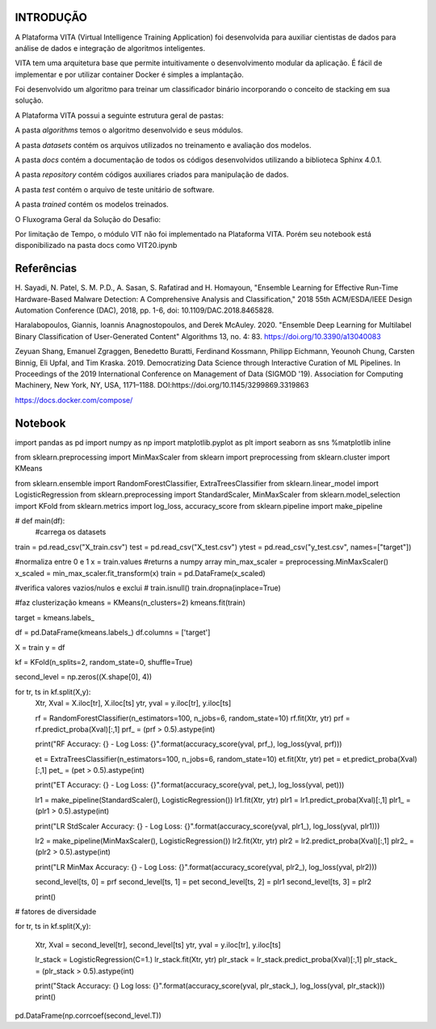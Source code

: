 INTRODUÇÃO
==========

A Plataforma VITA (Virtual Intelligence Training Application) foi desenvolvida para
auxiliar cientistas de dados para análise de dados e integração de algoritmos inteligentes.

VITA tem uma arquitetura base que permite intuitivamente o desenvolvimento modular da aplicação.
É fácil de implementar e por utilizar container Docker é simples a implantação.

Foi desenvolvido um algoritmo para treinar um classificador binário incorporando
o conceito de stacking em sua solução.

A Plataforma VITA possui a seguinte estrutura geral de pastas:

.. image:: ../images/project-structure.png
   :align: center

A pasta `algorithms` temos o algoritmo desenvolvido e seus módulos.

A pasta `datasets` contém os arquivos utilizados no treinamento e avaliação dos
modelos.

A pasta `docs` contém a documentação de todos os códigos desenvolvidos utilizando a
biblioteca Sphinx 4.0.1.

A pasta `repository` contém códigos auxiliares criados para manipulação de dados.

A pasta `test` contém o arquivo de teste unitário de software.

A pasta `trained` contém os modelos treinados.

O Fluxograma Geral da Solução do Desafio:

.. image:: ../images/pipeline.png
   :align: center

Por limitação de Tempo, o módulo VIT não foi implementado na Plataforma VITA. Porém seu notebook está disponibilizado
na pasta docs como VIT20.ipynb

Referências
=============

H. Sayadi, N. Patel, S. M. P.D., A. Sasan, S. Rafatirad and H. Homayoun, "Ensemble Learning for Effective Run-Time
Hardware-Based Malware Detection: A Comprehensive Analysis and Classification," 2018 55th ACM/ESDA/IEEE Design
Automation Conference (DAC), 2018, pp. 1-6, doi: 10.1109/DAC.2018.8465828.

Haralabopoulos, Giannis, Ioannis Anagnostopoulos, and Derek McAuley. 2020. "Ensemble Deep Learning for Multilabel
Binary Classification of User-Generated Content" Algorithms 13, no. 4: 83. https://doi.org/10.3390/a13040083

Zeyuan Shang, Emanuel Zgraggen, Benedetto Buratti, Ferdinand Kossmann, Philipp Eichmann, Yeounoh Chung, Carsten Binnig,
Eli Upfal, and Tim Kraska. 2019. Democratizing Data Science through Interactive Curation of ML Pipelines. In Proceedings of the 2019 International Conference on Management of Data (SIGMOD '19). Association for Computing Machinery, New York, NY, USA, 1171–1188. DOI:https://doi.org/10.1145/3299869.3319863

https://docs.docker.com/compose/


Notebook
=============
import pandas as pd
import numpy as np
import matplotlib.pyplot as plt
import seaborn as sns
%matplotlib inline

from sklearn.preprocessing import MinMaxScaler
from sklearn import preprocessing
from sklearn.cluster import KMeans

from sklearn.ensemble import RandomForestClassifier, ExtraTreesClassifier
from sklearn.linear_model import LogisticRegression
from sklearn.preprocessing import StandardScaler, MinMaxScaler
from sklearn.model_selection import KFold
from sklearn.metrics import log_loss, accuracy_score
from sklearn.pipeline import make_pipeline

# def main(df):
    #carrega os datasets

train = pd.read_csv("X_train.csv")
test = pd.read_csv("X_test.csv")
ytest = pd.read_csv("y_test.csv", names=["target"])

#normaliza entre 0 e 1
x = train.values #returns a numpy array
min_max_scaler = preprocessing.MinMaxScaler()
x_scaled = min_max_scaler.fit_transform(x)
train = pd.DataFrame(x_scaled)

#verifica valores vazios/nulos e exclui
# train.isnull()
train.dropna(inplace=True)

#faz clusterização
kmeans = KMeans(n_clusters=2)
kmeans.fit(train)

target = kmeans.labels_

df = pd.DataFrame(kmeans.labels_)
df.columns = ['target']

X = train
y = df

kf = KFold(n_splits=2, random_state=0, shuffle=True)

second_level = np.zeros((X.shape[0], 4))

for tr, ts in kf.split(X,y):
    Xtr, Xval = X.iloc[tr], X.iloc[ts]
    ytr, yval = y.iloc[tr], y.iloc[ts]

    rf = RandomForestClassifier(n_estimators=100, n_jobs=6, random_state=10)
    rf.fit(Xtr, ytr)
    prf = rf.predict_proba(Xval)[:,1]
    prf_ = (prf > 0.5).astype(int)

    print("RF Accuracy: {} - Log Loss: {}".format(accuracy_score(yval, prf_), log_loss(yval, prf)))

    et = ExtraTreesClassifier(n_estimators=100, n_jobs=6, random_state=10)
    et.fit(Xtr, ytr)
    pet = et.predict_proba(Xval)[:,1]
    pet_ = (pet > 0.5).astype(int)

    print("ET Accuracy: {} - Log Loss: {}".format(accuracy_score(yval, pet_), log_loss(yval, pet)))

    lr1 = make_pipeline(StandardScaler(), LogisticRegression())
    lr1.fit(Xtr, ytr)
    plr1 = lr1.predict_proba(Xval)[:,1]
    plr1_ = (plr1 > 0.5).astype(int)

    print("LR StdScaler Accuracy: {} - Log Loss: {}".format(accuracy_score(yval, plr1_), log_loss(yval, plr1)))

    lr2 = make_pipeline(MinMaxScaler(), LogisticRegression())
    lr2.fit(Xtr, ytr)
    plr2 = lr2.predict_proba(Xval)[:,1]
    plr2_ = (plr2 > 0.5).astype(int)

    print("LR MinMax Accuracy: {} - Log Loss: {}".format(accuracy_score(yval, plr2_), log_loss(yval, plr2)))

    second_level[ts, 0] = prf
    second_level[ts, 1] = pet
    second_level[ts, 2] = plr1
    second_level[ts, 3] = plr2

    print()

# fatores de diversidade

for tr, ts in kf.split(X,y):

    Xtr, Xval = second_level[tr], second_level[ts]
    ytr, yval = y.iloc[tr], y.iloc[ts]

    lr_stack = LogisticRegression(C=1.)
    lr_stack.fit(Xtr, ytr)
    plr_stack = lr_stack.predict_proba(Xval)[:,1]
    plr_stack_ = (plr_stack > 0.5).astype(int)

    print("Stack Accuracy: {}  Log loss: {}".format(accuracy_score(yval, plr_stack_), log_loss(yval, plr_stack)))
    print()

pd.DataFrame(np.corrcoef(second_level.T))
